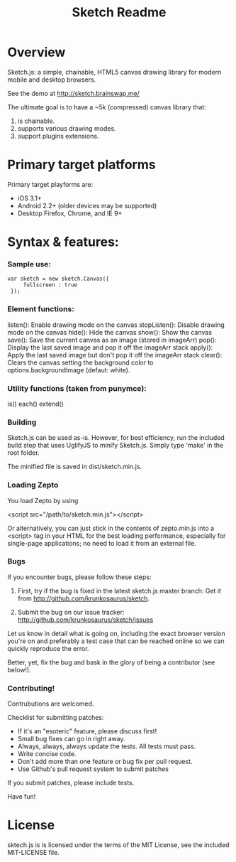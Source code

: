 #+TITLE: Sketch Readme
#+Options: num:nil
#+STARTUP: odd
#+Style: <style> h1,h2,h3 {font-family: arial, helvetica, sans-serif} </style>

* Overview
  Sketch.js: a simple, chainable, HTML5 canvas drawing library for modern mobile
  and desktop browsers.

  See the demo at [[http://sketch.brainswap.me/]]

  The ultimate goal is to have a ~5k (compressed) canvas library that:
  1. is chainable.
  2. supports various drawing modes.
  3. support plugins extensions.

* Primary target platforms
  Primary target playforms are:
  - iOS 3.1+
  - Android 2.2+ (older devices may be supported)
  - Desktop Firefox, Chrome, and IE 9+

* Syntax & features:

*** Sample use:

  	: var sketch = new sketch.Canvas({
    :      fullscreen : true
    :  });

*** Element functions:

  listen(): Enable drawing mode on the canvas
  stopListen(): Disable drawing mode on the canvas
  hide(): Hide the canvas
  show(): Show the canvas
  save(): Save the current canvas as an image (stored in imageArr)
  pop(): Display the last saved image and pop it off the imageArr stack
  apply(): Apply the last saved image but don't pop it off the imageArr stack
  clear(): Clears the canvas setting the background color to options.backgroundImage (defaut: white).

*** Utility functions (taken from punymce):

  is()
  each()
  extend()

*** Building

  Sketch.js can be used as-is. However, for best efficiency, run the included build step that uses UglifyJS to minify Sketch.js. Simply type 'make' in the root folder.

  The minified file is saved in dist/sketch.min.js.

*** Loading Zepto

  You load Zepto by using

  <script src="/path/to/sketch.min.js"></script>

Or alternatively, you can just stick in the contents of zepto.min.js into a <script> tag
in your HTML for the best loading performance, especially for single-page applications;
no need to load it from an external file.

*** Bugs

If you encounter bugs, please follow these steps:

1. First, try if the bug is fixed in the latest sketch.js master branch:
   Get it from http://github.com/krunkosaurus/sketch.

2. Submit the bug on our issue tracker:
   http://github.com/krunkosaurus/sketch/issues

Let us know in detail what is going on, including the exact browser version you're on
and preferably a test case that can be reached online so we can quickly reproduce the
error.

Better, yet, fix the bug and bask in the glory of being a contributor (see below!).

*** Contributing!

Contrubutions are welcomed.

Checklist for submitting patches:

  - If it's an "esoteric" feature, please discuss first!
  - Small bug fixes can go in right away.
  - Always, always, always update the tests. All tests must pass.
  - Write concise code.
  - Don't add more than one feature or bug fix per pull request.
  - Use Github's pull request system to submit patches

If you submit patches, please include tests.

Have fun!

* License

sktech.js is is licensed under the terms of the MIT License, see the included MIT-LICENSE file.
